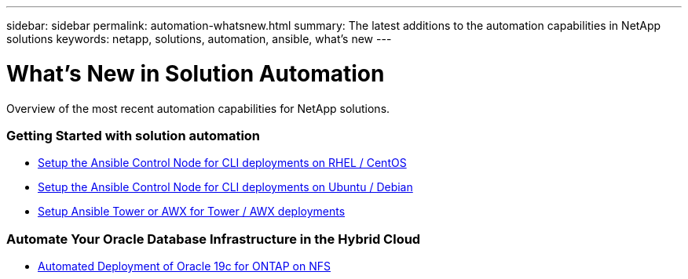 ---
sidebar: sidebar
permalink: automation-whatsnew.html
summary: The latest additions to the automation capabilities in NetApp solutions
keywords: netapp, solutions, automation, ansible, what's new
---

= What's New in Solution Automation
:hardbreaks:
:nofooter:
:icons: font
:linkattrs:
:table-stripes: odd
:imagesdir: ./media/

[.lead]
Overview of the most recent automation capabilities for NetApp solutions.

=== Getting Started with solution automation
* link:automation/automation_rhel_centos_setup.html[Setup the Ansible Control Node for CLI deployments on RHEL / CentOS]
* link:automation/automation_ubuntu_debian_setup.html[Setup the Ansible Control Node for CLI deployments on Ubuntu / Debian]
* link:automation/setup_awx.html[Setup Ansible Tower or AWX for Tower / AWX deployments]

=== Automate Your Oracle Database Infrastructure in the Hybrid Cloud
* link:ent-db/marketing_overview.adoc[Automated Deployment of Oracle 19c for ONTAP on NFS]
